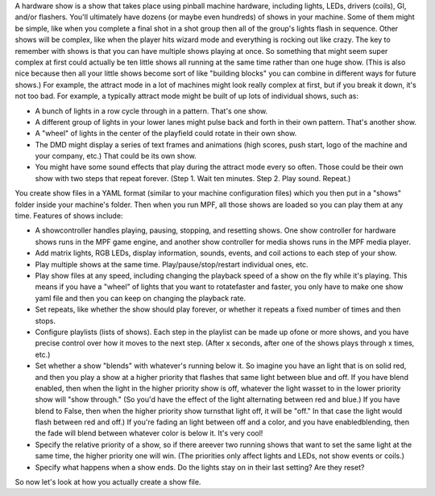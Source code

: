 
A hardware show is a show that takes place using pinball machine
hardware, including lights, LEDs, drivers (coils), GI, and/or
flashers. You'll ultimately have dozens (or maybe even hundreds) of
shows in your machine. Some of them might be simple, like when you
complete a final shot in a shot group then all of the group's lights
flash in sequence. Other shows will be complex, like when the player
hits wizard mode and everything is rocking out like crazy. The key to
remember with shows is that you can have multiple shows playing at
once. So something that might seem super complex at first could
actually be ten little shows all running at the same time rather than
one huge show. (This is also nice because then all your little shows
become sort of like "building blocks" you can combine in different
ways for future shows.) For example, the attract mode in a lot of
machines might look really complex at first, but if you break it down,
it's not too bad. For example, a typically attract mode might be built
of up lots of individual shows, such as:


+ A bunch of lights in a row cycle through in a pattern. That's one
  show.
+ A different group of lights in your lower lanes might pulse back and
  forth in their own pattern. That's another show.
+ A "wheel" of lights in the center of the playfield could rotate in
  their own show.
+ The DMD might display a series of text frames and animations (high
  scores, push start, logo of the machine and your company, etc.) That
  could be its own show.
+ You might have some sound effects that play during the attract mode
  every so often. Those could be their own show with two steps that
  repeat forever. (Step 1. Wait ten minutes. Step 2. Play sound.
  Repeat.)


You create show files in a YAML format (similar to your machine
configuration files) which you then put in a "shows" folder inside
your machine's folder. Then when you run MPF, all those shows are
loaded so you can play them at any time. Features of shows include:


+ A showcontroller handles playing, pausing, stopping, and resetting
  shows. One show controller for hardware shows runs in the MPF game
  engine, and another show controller for media shows runs in the MPF
  media player.
+ Add matrix lights, RGB LEDs, display information, sounds, events,
  and coil actions to each step of your show.
+ Play multiple shows at the same time. Play/pause/stop/restart
  individual ones, etc.
+ Play show files at any speed, including changing the playback speed
  of a show on the fly while it's playing. This means if you have a
  "wheel" of lights that you want to rotatefaster and faster, you only
  have to make one show yaml file and then you can keep on changing the
  playback rate.
+ Set repeats, like whether the show should play forever, or whether
  it repeats a fixed number of times and then stops.
+ Configure playlists (lists of shows). Each step in the playlist can
  be made up ofone or more shows, and you have precise control over how
  it moves to the next step. (After x seconds, after one of the shows
  plays through x times, etc.)
+ Set whether a show "blends" with whatever's running below it. So
  imagine you have an light that is on solid red, and then you play a
  show at a higher priority that flashes that same light between blue
  and off. If you have blend enabled, then when the light in the higher
  priority show is off, whatever the light wasset to in the lower
  priority show will "show through." (So you'd have the effect of the
  light alternating between red and blue.) If you have blend to False,
  then when the higher priority show turnsthat light off, it will be
  "off." In that case the light would flash between red and off.) If
  you're fading an light between off and a color, and you have
  enabledblending, then the fade will blend between whatever color is
  below it. It's very cool!
+ Specify the relative priority of a show, so if there areever two
  running shows that want to set the same light at the same time, the
  higher priority one will win. (The priorities only affect lights and
  LEDs, not show events or coils.)
+ Specify what happens when a show ends. Do the lights stay on in
  their last setting? Are they reset?


So now let's look at how you actually create a show file.



